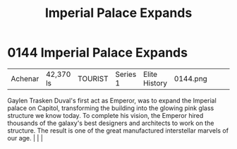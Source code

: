 :PROPERTIES:
:ID:       21e9fdb2-be6d-41a6-b3b9-a65c93fd1623
:END:
#+title: Imperial Palace Expands
#+filetags: :beacon:
*    0144  Imperial Palace Expands
| Achenar                              | 42,370 ls     | TOURIST            | Series 1 | Elite History | 0144.png |           |               |                                                                                                                                                                                                                                                                                                                                                |           |     4 | 

Gaylen Trasken Duval's first act as Emperor, was to expand the Imperial palace on Capitol, transforming the building into the glowing pink glass structure we know today. To complete his vision, the Emperor hired thousands of the galaxy's best designers and architects to work on the structure. The result is one of the great manufactured interstellar marvels of our age.                                                                                                                                                                                                                                                                                                                                                                                                                                                                                                                                                                                                                                                                                                                                                                                                                                                                                                                                                                                                                                                                                                                                                                                                                                                                                                                                                                                                                                                                                                                                                                                                                                                                                                                                                                                                                                                                                                                                                                                                                                                                                                                                                                                                                                                                                                                                                                                                                                                                                                                                                                                                                                                                |   |   |                                                                                                                                                                                                                                                                                                                                                

[[file:img/beacons/0144.png]]
